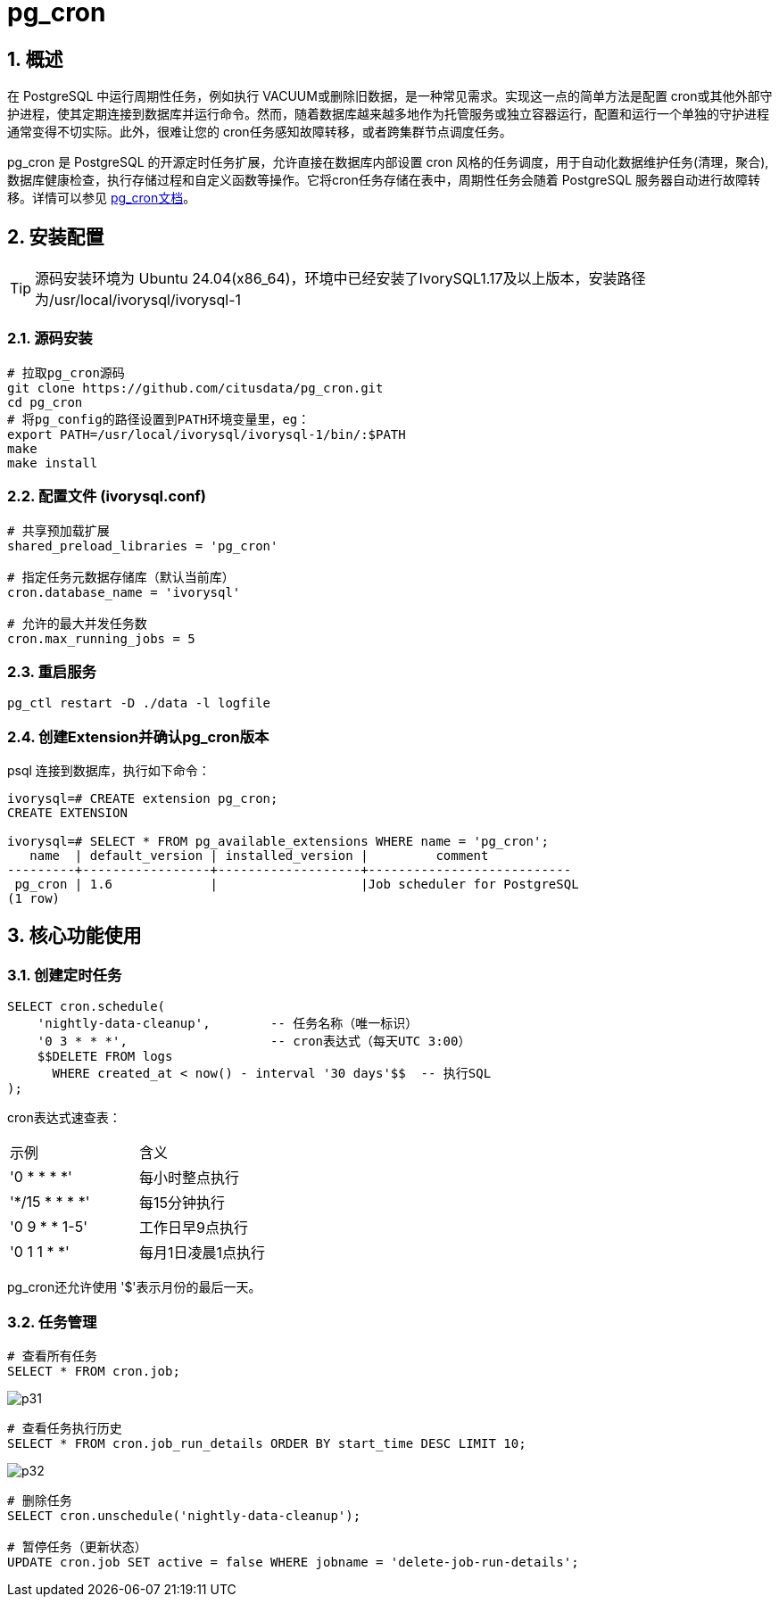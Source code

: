 
:sectnums:
:sectnumlevels: 5
:imagesdir: ./_images

= pg_cron 

== 概述
在 PostgreSQL 中运行周期性任务，例如执行 VACUUM或删除旧数据，是一种常见需求。实现这一点的简单方法是配置 cron或其他外部守护进程，使其定期连接到数据库并运行命令。然而，随着数据库越来越多地作为托管服务或独立容器运行，配置和运行一个单独的守护进程通常变得不切实际。此外，很难让您的 cron任务感知故障转移，或者跨集群节点调度任务。

pg_cron 是 PostgreSQL 的开源定时任务扩展，允许直接在数据库内部设置 cron 风格的任务调度，用于自动化数据维护任务(清理，聚合), 数据库健康检查，执行存储过程和自定义函数等操作。它将cron任务存储在表中，周期性任务会随着 PostgreSQL 服务器自动进行故障转移。详情可以参见 https://github.com/citusdata/pg_cron[pg_cron文档]。

== 安装配置

[TIP]
源码安装环境为 Ubuntu 24.04(x86_64)，环境中已经安装了IvorySQL1.17及以上版本，安装路径为/usr/local/ivorysql/ivorysql-1

=== 源码安装

```
# 拉取pg_cron源码
git clone https://github.com/citusdata/pg_cron.git
cd pg_cron
# 将pg_config的路径设置到PATH环境变量里，eg：
export PATH=/usr/local/ivorysql/ivorysql-1/bin/:$PATH
make
make install
```

=== 配置文件 (ivorysql.conf)

```
# 共享预加载扩展
shared_preload_libraries = 'pg_cron'

# 指定任务元数据存储库（默认当前库）
cron.database_name = 'ivorysql'

# 允许的最大并发任务数
cron.max_running_jobs = 5
```

=== 重启服务

```
pg_ctl restart -D ./data -l logfile
```

=== 创建Extension并确认pg_cron版本

psql 连接到数据库，执行如下命令：
```
ivorysql=# CREATE extension pg_cron;
CREATE EXTENSION

ivorysql=# SELECT * FROM pg_available_extensions WHERE name = 'pg_cron';
   name  | default_version | installed_version |         comment         
---------+-----------------+-------------------+---------------------------
 pg_cron | 1.6             |                   |Job scheduler for PostgreSQL
(1 row)
```

== 核心功能使用

=== 创建定时任务

```
SELECT cron.schedule(
    'nightly-data-cleanup',        -- 任务名称（唯一标识）
    '0 3 * * *',                   -- cron表达式（每天UTC 3:00）
    $$DELETE FROM logs 
      WHERE created_at < now() - interval '30 days'$$  -- 执行SQL
);
```

cron表达式速查表：

|====
|示例|含义
|'0 * * * *'|每小时整点执行
|'*/15 * * * *'|每15分钟执行
|'0 9 * * 1-5'|工作日早9点执行
|'0 1 1 * *'|每月1日凌晨1点执行
|====

pg_cron还允许使用 '$'表示月份的最后一天。

=== 任务管理

```
# 查看所有任务
SELECT * FROM cron.job;
```

image::p31.png[]

```
# 查看任务执行历史
SELECT * FROM cron.job_run_details ORDER BY start_time DESC LIMIT 10;
```

image::p32.png[]

```
# 删除任务
SELECT cron.unschedule('nightly-data-cleanup');

# 暂停任务（更新状态）
UPDATE cron.job SET active = false WHERE jobname = 'delete-job-run-details';
```
